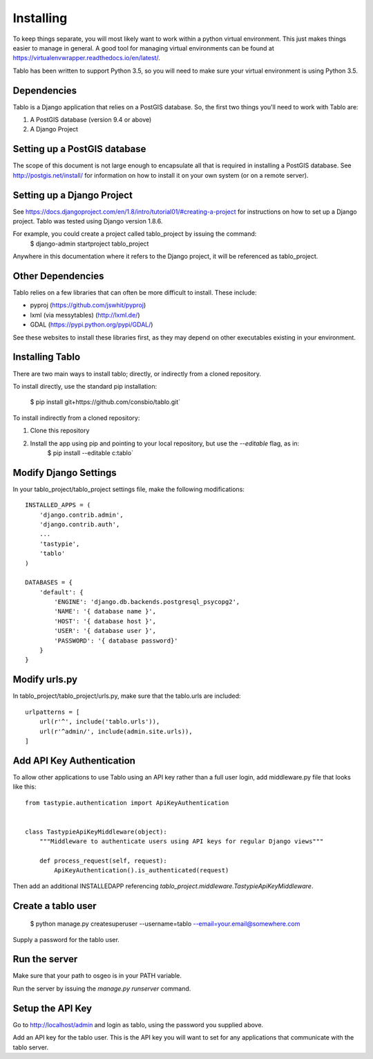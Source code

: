 Installing
===================

To keep things separate, you will most likely want to work within a python virtual environment. This just makes
things easier to manage in general. A good tool for managing virtual environments can be found at
https://virtualenvwrapper.readthedocs.io/en/latest/.

Tablo has been written to support Python 3.5, so you will need to make sure your virtual environment is using
Python 3.5.

Dependencies
------------

Tablo is a Django application that relies on a PostGIS database. So, the first two things you'll need to work with
Tablo are:

1. A PostGIS database (version 9.4 or above)
2. A Django Project

Setting up a PostGIS database
-----------------------------

The scope of this document is not large enough to encapsulate all that is required in installing a PostGIS database.
See http://postgis.net/install/ for information on how to install it on your own system (or on a remote server).

Setting up a Django Project
---------------------------

See https://docs.djangoproject.com/en/1.8/intro/tutorial01/#creating-a-project for instructions on how to set up
a Django project. Tablo was tested using Django version 1.8.6.

For example, you could create a project called tablo_project by issuing the command:
    $ django-admin startproject tablo_project

Anywhere in this documentation where it refers to the Django project, it will be referenced as tablo_project.

Other Dependencies
------------------

Tablo relies on a few libraries that can often be more difficult to install. These include:

* pyproj (https://github.com/jswhit/pyproj)
* lxml (via messytables) (http://lxml.de/)
* GDAL (https://pypi.python.org/pypi/GDAL/)

See these websites to install these libraries first, as they may depend on other executables existing in your
environment.

Installing Tablo
----------------

There are two main ways to install tablo; directly, or indirectly from a cloned repository.

To install directly, use the standard pip installation:

   $ pip install git+https://github.com/consbio/tablo.git`

To install indirectly from a cloned repository:

1. Clone this repository
2. Install the app using pip and pointing to your local repository, but use the `--editable` flag, as in:
    $ pip install --editable c:\tablo`

Modify Django Settings
----------------------

In your tablo_project/tablo_project settings file, make the following modifications::

    INSTALLED_APPS = (
        'django.contrib.admin',
        'django.contrib.auth',
        ...
        'tastypie',
        'tablo'
    )

    DATABASES = {
        'default': {
            'ENGINE': 'django.db.backends.postgresql_psycopg2',
            'NAME': '{ database name }',
            'HOST': '{ database host }',
            'USER': '{ database user }',
            'PASSWORD': '{ database password}'
        }
    }

Modify urls.py
--------------

In tablo_project/tablo_project/urls.py, make sure that the tablo.urls are included::

    urlpatterns = [
        url(r'^', include('tablo.urls')),
        url(r'^admin/', include(admin.site.urls)),
    ]


.. _api_key:

Add API Key Authentication
--------------------------

To allow other applications to use Tablo using an API key rather than a full user login, add middleware.py file that
looks like this::

    from tastypie.authentication import ApiKeyAuthentication


    class TastypieApiKeyMiddleware(object):
        """Middleware to authenticate users using API keys for regular Django views"""

        def process_request(self, request):
            ApiKeyAuthentication().is_authenticated(request)


Then add an additional INSTALLEDAPP referencing `tablo_project.middleware.TastypieApiKeyMiddleware`.

Create a tablo user
-------------------

    $ python manage.py createsuperuser --username=tablo --email=your.email@somewhere.com

Supply a password for the tablo user.

Run the server
--------------

Make sure that your path to osgeo is in your PATH variable.

Run the server by issuing the `manage.py runserver` command.

Setup the API Key
-----------------

Go to http://localhost/admin and login as tablo, using the password you supplied above.

Add an API key for the tablo user. This is the API key you will want to set for any applications that communicate
with the tablo server.
